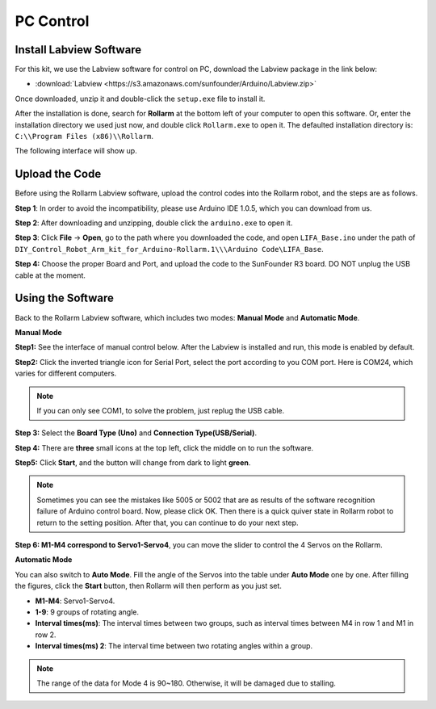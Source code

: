PC Control
========================

Install Labview Software
--------------------------------

For this kit, we use the Labview software for control on PC, download the Labview package in the link below:

* :download:`Labview <https://s3.amazonaws.com/sunfounder/Arduino/Labview.zip>`

Once downloaded, unzip it and double-click the ``setup.exe`` file to install it.

.. image:: img/media63.png

After the installation is done, search for **Rollarm** at the bottom left of your computer to open this software. Or, enter the installation directory we used just now, and double click ``Rollarm.exe`` to open it. 
The defaulted installation directory is: ``C:\\Program Files (x86)\\Rollarm``.

.. image:: img/media64.png

The following interface will show up.

.. image:: img/media65.png

Upload the Code
------------------------

Before using the Rollarm Labview software, upload the control codes into the Rollarm robot, and the steps are as follows.

**Step 1**: In order to avoid the incompatibility, please use Arduino IDE 1.0.5, which you can download from us.


**Step 2**: After downloading and unzipping, double click the ``arduino.exe`` to open it.

.. image:: img/media69.png

**Step 3**: Click **File** -> **Open**, go to the path where you downloaded the code, and open ``LIFA_Base.ino`` under the path of ``DIY_Control_Robot_Arm_kit_for_Arduino-Rollarm.1\\\Arduino Code\LIFA_Base``.

.. image:: img/media166.png

**Step 4:** Choose the proper Board and Port, and upload the code to the SunFounder R3 board. DO NOT unplug the USB cable at the moment.

.. image:: img/media68.png



Using the Software
---------------------------

Back to the Rollarm Labview software, which includes two modes: **Manual Mode** and **Automatic Mode**.

**Manual Mode**

**Step1:** See the interface of manual control below. After the Labview is installed and run, this mode is enabled by default.

.. image:: img/media70.png

**Step2:** Click the inverted triangle icon for Serial Port, select the port according to you COM port. Here is COM24, which varies for different computers.

.. note::
    If you can only see COM1, to solve the problem, just replug the USB cable.

.. image:: img/media71.png

**Step 3:** Select the **Board Type (Uno)** and **Connection Type(USB/Serial)**.

.. image:: img/media72.png

**Step 4:** There are **three** small icons at the top left, click the middle on to run the software.

.. image:: img/media73.png

**Step5:** Click **Start**, and the button will change from dark to light **green**.

.. image:: img/media74.png

.. note::
    Sometimes you can see the mistakes like 5005 or 5002 that are as results of the software recognition failure of Arduino control board. Now, please click OK. Then there is a quick quiver state in Rollarm robot to return to the setting position. After that, you can continue to do your next step.
	
.. image:: img/media75.png

**Step 6: M1-M4 correspond to Servo1-Servo4**, you can move the slider to control the 4 Servos on the Rollarm.

.. image:: img/media76.png

.. image:: img/media77.png

**Automatic Mode**

You can also switch to **Auto Mode**. Fill the angle of the Servos into the table under **Auto Mode** one by one. After filling the figures, click the **Start** button, then Rollarm will then perform as you just set.

* **M1-M4**: Servo1-Servo4.
* **1-9**: 9 groups of rotating angle.
* **Interval times(ms)**: The interval times between two groups, such as interval times between M4 in row 1 and M1 in row 2.
* **Interval times(ms) 2**: The interval time between two rotating angles within a group.

.. note::
    The range of the data for Mode 4 is 90~180. Otherwise, it will be damaged due to stalling.

.. image:: img/media78.png

